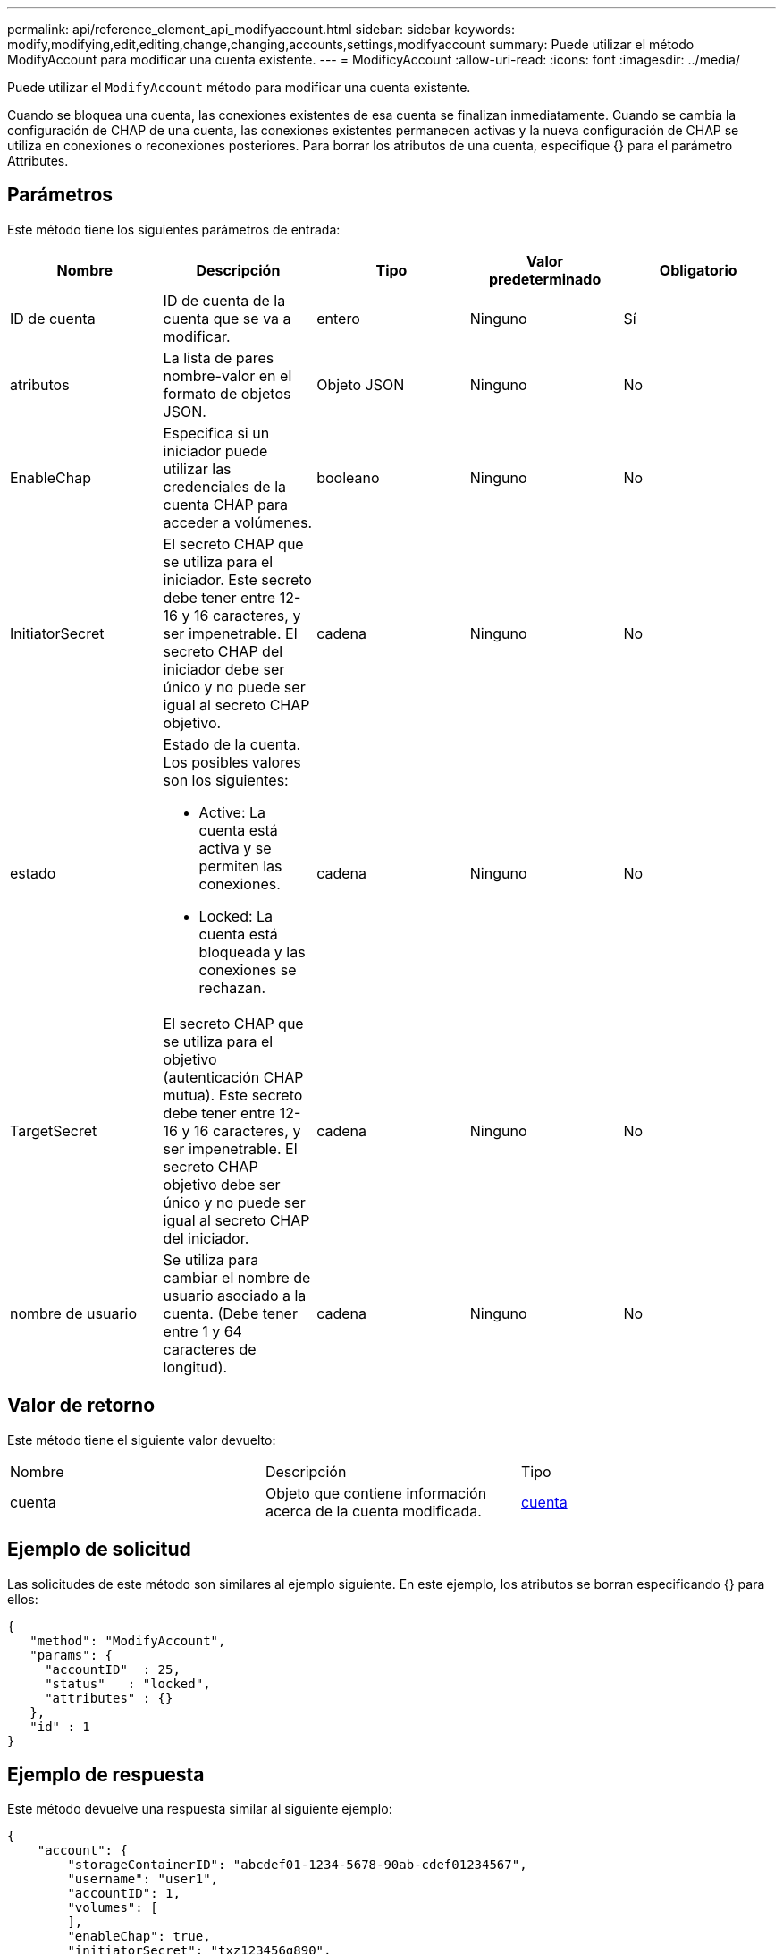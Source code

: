 ---
permalink: api/reference_element_api_modifyaccount.html 
sidebar: sidebar 
keywords: modify,modifying,edit,editing,change,changing,accounts,settings,modifyaccount 
summary: Puede utilizar el método ModifyAccount para modificar una cuenta existente. 
---
= ModificyAccount
:allow-uri-read: 
:icons: font
:imagesdir: ../media/


[role="lead"]
Puede utilizar el `ModifyAccount` método para modificar una cuenta existente.

Cuando se bloquea una cuenta, las conexiones existentes de esa cuenta se finalizan inmediatamente. Cuando se cambia la configuración de CHAP de una cuenta, las conexiones existentes permanecen activas y la nueva configuración de CHAP se utiliza en conexiones o reconexiones posteriores. Para borrar los atributos de una cuenta, especifique {} para el parámetro Attributes.



== Parámetros

Este método tiene los siguientes parámetros de entrada:

|===
| Nombre | Descripción | Tipo | Valor predeterminado | Obligatorio 


 a| 
ID de cuenta
 a| 
ID de cuenta de la cuenta que se va a modificar.
 a| 
entero
 a| 
Ninguno
 a| 
Sí



 a| 
atributos
 a| 
La lista de pares nombre-valor en el formato de objetos JSON.
 a| 
Objeto JSON
 a| 
Ninguno
 a| 
No



 a| 
EnableChap
 a| 
Especifica si un iniciador puede utilizar las credenciales de la cuenta CHAP para acceder a volúmenes.
 a| 
booleano
 a| 
Ninguno
 a| 
No



 a| 
InitiatorSecret
 a| 
El secreto CHAP que se utiliza para el iniciador. Este secreto debe tener entre 12-16 y 16 caracteres, y ser impenetrable. El secreto CHAP del iniciador debe ser único y no puede ser igual al secreto CHAP objetivo.
 a| 
cadena
 a| 
Ninguno
 a| 
No



 a| 
estado
 a| 
Estado de la cuenta. Los posibles valores son los siguientes:

* Active: La cuenta está activa y se permiten las conexiones.
* Locked: La cuenta está bloqueada y las conexiones se rechazan.

 a| 
cadena
 a| 
Ninguno
 a| 
No



 a| 
TargetSecret
 a| 
El secreto CHAP que se utiliza para el objetivo (autenticación CHAP mutua). Este secreto debe tener entre 12-16 y 16 caracteres, y ser impenetrable. El secreto CHAP objetivo debe ser único y no puede ser igual al secreto CHAP del iniciador.
 a| 
cadena
 a| 
Ninguno
 a| 
No



 a| 
nombre de usuario
 a| 
Se utiliza para cambiar el nombre de usuario asociado a la cuenta. (Debe tener entre 1 y 64 caracteres de longitud).
 a| 
cadena
 a| 
Ninguno
 a| 
No

|===


== Valor de retorno

Este método tiene el siguiente valor devuelto:

|===


| Nombre | Descripción | Tipo 


 a| 
cuenta
 a| 
Objeto que contiene información acerca de la cuenta modificada.
 a| 
xref:reference_element_api_account.adoc[cuenta]

|===


== Ejemplo de solicitud

Las solicitudes de este método son similares al ejemplo siguiente. En este ejemplo, los atributos se borran especificando {} para ellos:

[listing]
----
{
   "method": "ModifyAccount",
   "params": {
     "accountID"  : 25,
     "status"   : "locked",
     "attributes" : {}
   },
   "id" : 1
}
----


== Ejemplo de respuesta

Este método devuelve una respuesta similar al siguiente ejemplo:

[listing]
----
{
    "account": {
        "storageContainerID": "abcdef01-1234-5678-90ab-cdef01234567",
        "username": "user1",
        "accountID": 1,
        "volumes": [
        ],
        "enableChap": true,
        "initiatorSecret": "txz123456q890",
        "attributes": {
        },
        "status": active",
        "targetSecret": "rxe123b567890"
    }
}
----


== Nuevo desde la versión

9.6
